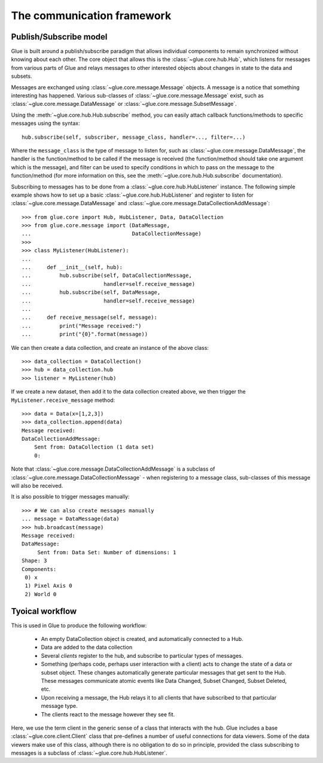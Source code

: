 .. _communication:

The communication framework
===========================

.. _publish_subscribe:

Publish/Subscribe model
-----------------------

Glue is built around a publish/subscribe paradigm that allows individual
components to remain synchronized without knowing about each other. The core
object that allows this is the :class:`~glue.core.hub.Hub`, which listens for
messages from various parts of Glue and relays messages to other interested
objects about changes in state to the data and subsets.

Messages are exchanged using :class:`~glue.core.message.Message` objects. A
message is a notice that something interesting has happened. Various
sub-classes of :class:`~glue.core.message.Message` exist, such as
:class:`~glue.core.message.DataMessage` or
:class:`~glue.core.message.SubsetMessage`.

Using the :meth:`~glue.core.hub.Hub.subscribe` method, you can easily attach callback functions/methods to specific messages using the syntax::

    hub.subscribe(self, subscriber, message_class, handler=..., filter=...)

Where the ``message_class`` is the type of message to listen for, such as
:class:`~glue.core.message.DataMessage`, the handler is the function/method to
be called if the message is received (the function/method should take one
argument which is the message), and filter can be used to specify conditions in
which to pass on the message to the function/method (for more information on
this, see the :meth:`~glue.core.hub.Hub.subscribe` documentation).

Subscribing to messages has to be done from a
:class:`~glue.core.hub.HubListener` instance. The following simple example shows how to set up a basic :class:`~glue.core.hub.HubListener` and register to listen for :class:`~glue.core.message.DataMessage` and :class:`~glue.core.message.DataCollectionAddMessage`::

    >>> from glue.core import Hub, HubListener, Data, DataCollection
    >>> from glue.core.message import (DataMessage,
    ...                                DataCollectionMessage)
    >>>
    >>> class MyListener(HubListener):
    ...
    ...     def __init__(self, hub):
    ...         hub.subscribe(self, DataCollectionMessage,
    ...                       handler=self.receive_message)
    ...         hub.subscribe(self, DataMessage,
    ...                       handler=self.receive_message)
    ...
    ...     def receive_message(self, message):
    ...         print("Message received:")
    ...         print("{0}".format(message))

We can then create a data collection, and create an instance of the above
class::

    >>> data_collection = DataCollection()
    >>> hub = data_collection.hub
    >>> listener = MyListener(hub)

If we create a new dataset, then add it to the data collection created above, we then trigger the ``MyListener.receive_message`` method::

    >>> data = Data(x=[1,2,3])
    >>> data_collection.append(data)
    Message received:
    DataCollectionAddMessage:
        Sent from: DataCollection (1 data set)
        0:

Note that :class:`~glue.core.message.DataCollectionAddMessage` is a subclass of
:class:`~glue.core.message.DataCollectionMessage` - when registering to a
message class, sub-classes of this message will also be received.

It is also possible to trigger messages manually::

    >>> # We can also create messages manually
    ... message = DataMessage(data)
    >>> hub.broadcast(message)
    Message received:
    DataMessage:
    	 Sent from: Data Set: Number of dimensions: 1
    Shape: 3
    Components:
     0) x
     1) Pixel Axis 0
     2) World 0

Tyoical workflow
----------------

This is used in Glue to produce the following workflow:

 * An empty DataCollection object is created, and automatically connected to a
   Hub.
 * Data are added to the data collection
 * Several *clients* register to the hub, and subscribe to particular
   types of messages.
 * Something (perhaps code, perhaps user interaction with a client)
   acts to change the state of a data or subset object. These changes
   automatically generate particular messages that get sent to the
   Hub. These messages communicate atomic events like Data Changed,
   Subset Changed, Subset Deleted, etc.
 * Upon receiving a message, the Hub relays it to all clients that
   have subscribed to that particular message type.
 * The clients react to the message however they see fit.

Here, we use the term client in the generic sense of a class that interacts
with the hub. Glue includes a base :class:`~glue.core.client.Client` class that
pre-defines a number of useful connections for data viewers. Some of the data
viewers make use of this class, although there is no obligation to do so in
principle, provided the class subscribing to messages is a subclass of
:class:`~glue.core.hub.HubListener`.

